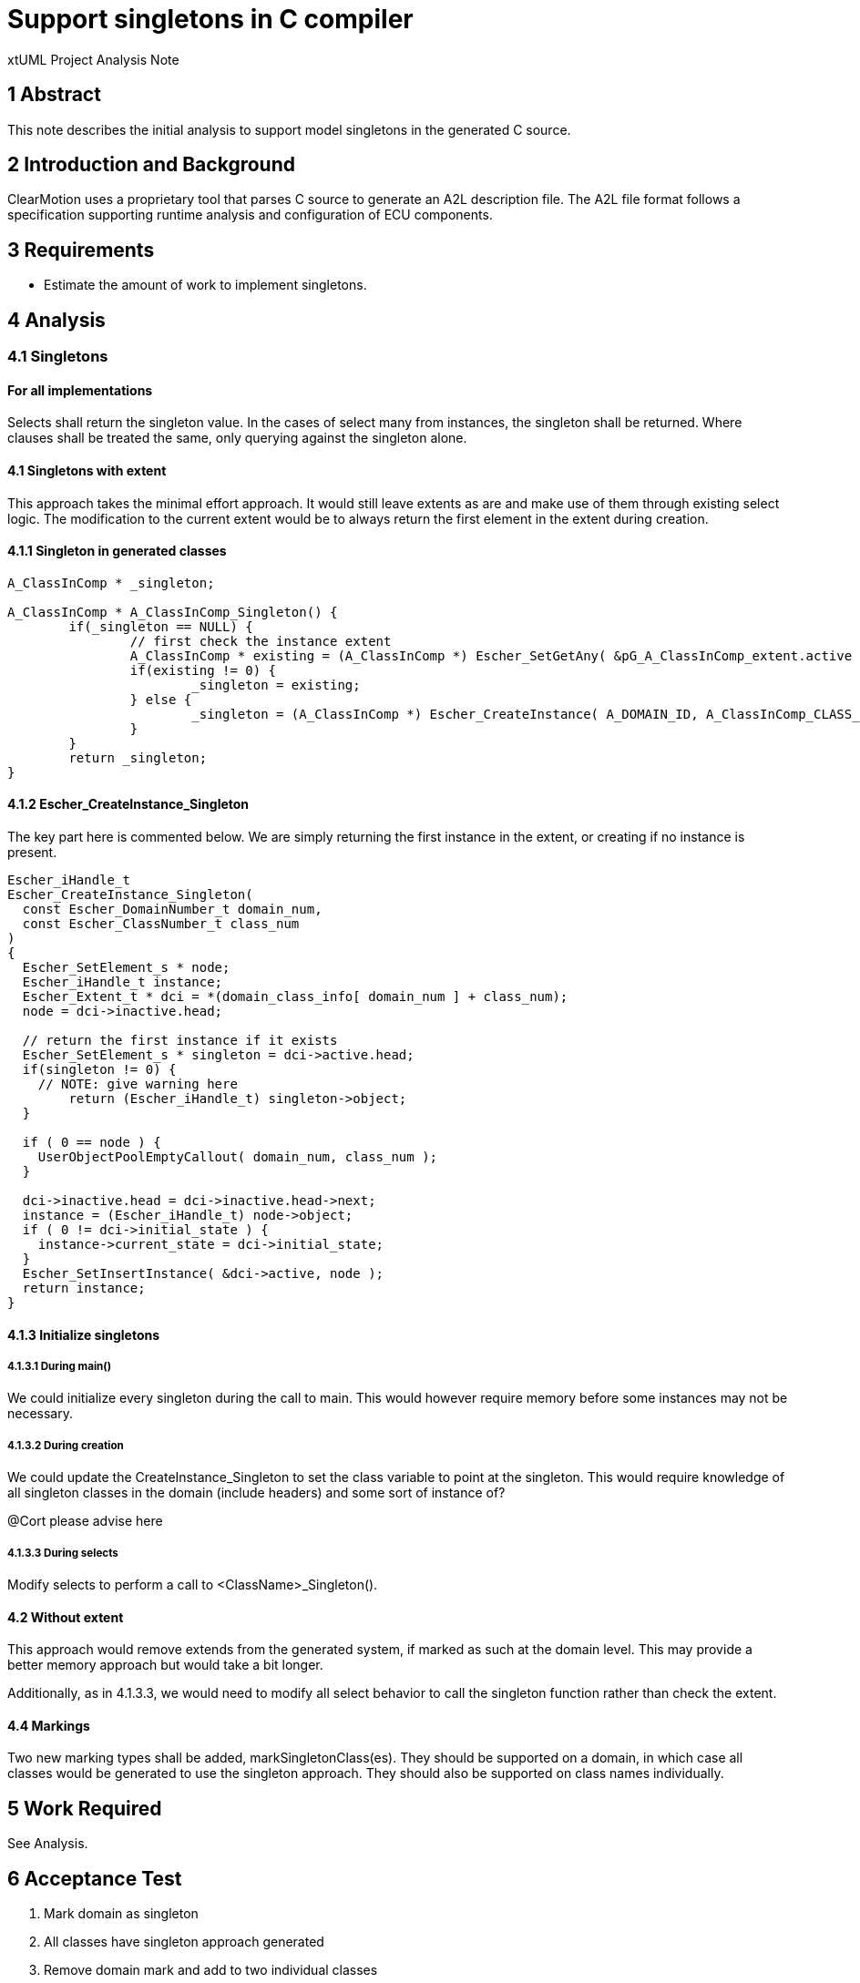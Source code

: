 = Support singletons in C compiler

xtUML Project Analysis Note

== 1 Abstract

This note describes the initial analysis to support model singletons in the generated C source.

== 2 Introduction and Background

ClearMotion uses a proprietary tool that parses C source to generate an A2L description file.  The A2L file format follows a specification supporting runtime analysis and configuration of ECU components.

== 3 Requirements

- Estimate the amount of work to implement singletons.

== 4 Analysis

=== 4.1 Singletons
==== For all implementations
Selects shall return the singleton value.  In the cases of select many from instances, the singleton shall be returned.  Where clauses shall be treated the same, only querying against the singleton alone.

==== 4.1 Singletons with extent
This approach takes the minimal effort approach.  It would still leave extents as are and make use of them through existing select logic.  The modification to the current extent would be to always return the first element in the extent during creation.

==== 4.1.1 Singleton in generated classes

[source,c++]
----
A_ClassInComp * _singleton;

A_ClassInComp * A_ClassInComp_Singleton() {
	if(_singleton == NULL) {
		// first check the instance extent
		A_ClassInComp * existing = (A_ClassInComp *) Escher_SetGetAny( &pG_A_ClassInComp_extent.active );
		if(existing != 0) {
			_singleton = existing;
		} else {
			_singleton = (A_ClassInComp *) Escher_CreateInstance( A_DOMAIN_ID, A_ClassInComp_CLASS_NUMBER );
		}
	}
	return _singleton;
}
----

==== 4.1.2 Escher_CreateInstance_Singleton
The key part here is commented below.  We are simply returning the first instance in the extent, or creating if no instance is present.

[source, c++]
----
Escher_iHandle_t
Escher_CreateInstance_Singleton(
  const Escher_DomainNumber_t domain_num,
  const Escher_ClassNumber_t class_num
)
{
  Escher_SetElement_s * node;
  Escher_iHandle_t instance;
  Escher_Extent_t * dci = *(domain_class_info[ domain_num ] + class_num);
  node = dci->inactive.head;

  // return the first instance if it exists
  Escher_SetElement_s * singleton = dci->active.head;
  if(singleton != 0) {
    // NOTE: give warning here
	return (Escher_iHandle_t) singleton->object;
  }

  if ( 0 == node ) {
    UserObjectPoolEmptyCallout( domain_num, class_num );
  }

  dci->inactive.head = dci->inactive.head->next;
  instance = (Escher_iHandle_t) node->object;
  if ( 0 != dci->initial_state ) {
    instance->current_state = dci->initial_state;
  }
  Escher_SetInsertInstance( &dci->active, node );
  return instance;
}
----

==== 4.1.3 Initialize singletons
===== 4.1.3.1 During main()
We could initialize every singleton during the call to main.  This would however require memory before some instances may not be necessary.

===== 4.1.3.2 During creation
We could update the CreateInstance_Singleton to set the class variable to point at the singleton.  This would require knowledge of all singleton classes in the domain (include headers) and some sort of instance of?

@Cort please advise here

===== 4.1.3.3 During selects

Modify selects to perform a call to <ClassName>_Singleton().

==== 4.2 Without extent
This approach would remove extends from the generated system, if marked as such at the domain level.  This may provide a better memory approach but would take a bit longer.

Additionally, as in 4.1.3.3, we would need to modify all select behavior to call the singleton function rather than check the extent.

==== 4.4 Markings
Two new marking types shall be added, markSingletonClass(es).  They should be supported on a domain, in which case all classes would be generated to use the singleton approach.  They should also be supported on class names individually.

== 5 Work Required
See Analysis.

== 6 Acceptance Test

. Mark domain as singleton
. All classes have singleton approach generated
. Remove domain mark and add to two individual classes
. The two classes are generated to make use of singleton approach
. Select one, Select any, Select many on singleton always returns singleton
. Queries on selects to singleton return empty when appropriate

== 7 Document References

---

This work is licensed under the Creative Commons CC0 License

---
